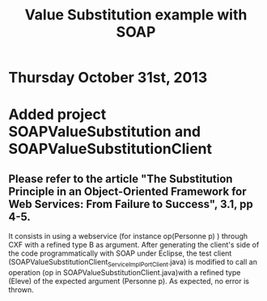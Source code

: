 * Thursday October 31st, 2013

#+Title:Value Substitution example with SOAP

* Added project SOAPValueSubstitution and SOAPValueSubstitutionClient

** Please refer to the article "The Substitution Principle in an Object-Oriented Framework for Web Services: From Failure to Success", 3.1, pp 4-5.

It consists in using a webservice (for instance op(Personne p) ) through CXF with a refined type B as argument. After generating the client's side of the code programmatically with SOAP under Eclipse, the test client (SOAPValueSubstitutionClient\src\model\ServiceImpl_ServiceImplPort_Client.java) is modified to call an operation (op in SOAPValueSubstitutionClient\src\model\ServiceImpl.java)with a refined type (Eleve) of the expected argument (Personne p). As expected, no error is thrown. 
